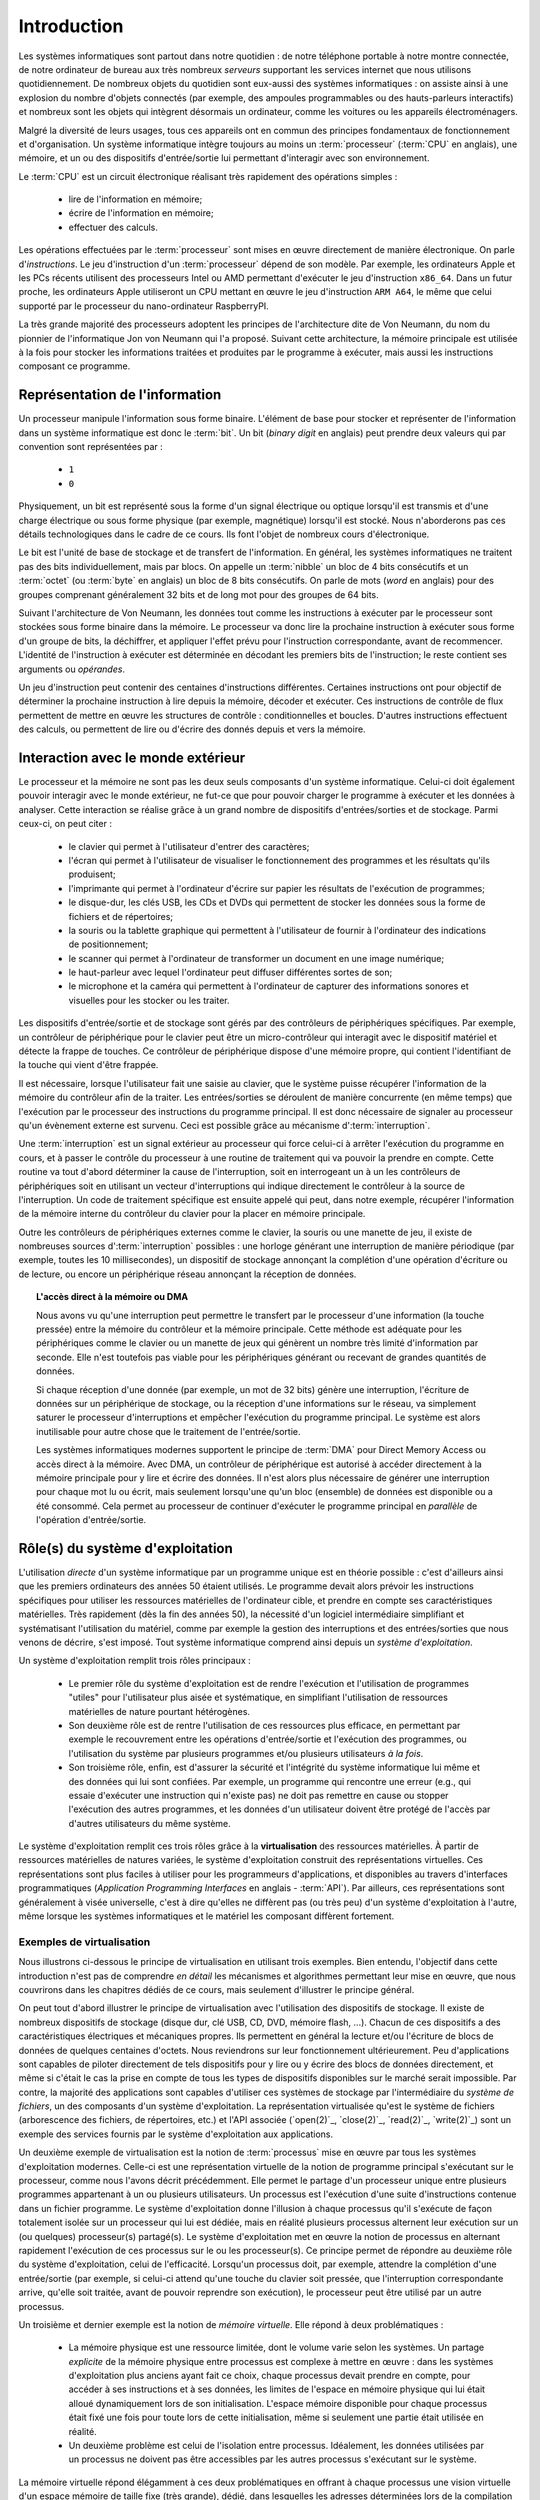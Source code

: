 .. -*- coding: utf-8 -*-
.. Copyright |copy| 2012, 2020 by `Olivier Bonaventure <http://perso.uclouvain.be/olivier.bonaventure>`_, Etienne Rivière, Christoph Paasch et Grégory Detal
.. Ce fichier est distribué sous une licence `creative commons <http://creativecommons.org/licenses/by-sa/3.0/>`_

.. _introduction:
   
Introduction
============

.. spelling::

   Von Neumann
   binary
   digit
   word
   virtualisation

Les systèmes informatiques sont partout dans notre quotidien : de notre téléphone portable à notre montre connectée, de notre ordinateur de bureau  aux très nombreux *serveurs* supportant les services internet que nous utilisons quotidiennement. De nombreux objets du quotidien sont eux-aussi des systèmes informatiques : on assiste ainsi à une explosion du nombre d'objets connectés (par exemple, des ampoules programmables ou des hauts-parleurs interactifs) et nombreux sont les objets qui intègrent désormais un ordinateur, comme les voitures ou les appareils électroménagers.

Malgré la diversité de leurs usages, tous ces appareils ont en commun des principes fondamentaux de fonctionnement et d'organisation. Un système informatique intègre toujours au moins un :term:`processeur` (:term:`CPU` en anglais), une mémoire, et un ou des dispositifs d'entrée/sortie lui permettant d'interagir avec son environnement.

Le :term:`CPU` est un circuit électronique réalisant très rapidement des opérations simples :

 - lire de l'information en mémoire;
 - écrire de l'information en mémoire;
 - effectuer des calculs.

Les opérations effectuées par le :term:`processeur` sont mises en œuvre directement de manière électronique. On parle d'*instructions*. Le jeu d'instruction d'un :term:`processeur` dépend de son modèle. Par exemple, les ordinateurs Apple et les PCs récents utilisent des processeurs Intel ou AMD permettant d'exécuter le jeu d'instruction ``x86_64``. Dans un futur proche, les ordinateurs Apple utiliseront un CPU mettant en œuvre le jeu d'instruction ``ARM A64``, le même que celui supporté par le processeur du nano-ordinateur RaspberryPI.

La très grande majorité des processeurs adoptent les principes de l'architecture dite de Von Neumann, du nom du pionnier de l'informatique Jon von Neumann qui l'a proposé. Suivant cette architecture, la mémoire principale est utilisée à la fois pour stocker les informations traitées et produites par le programme à exécuter, mais aussi les instructions composant ce programme.

Représentation de l'information
-------------------------------

Un processeur manipule l'information sous forme binaire. L'élément de base pour stocker et représenter de l'information dans un système informatique est donc le :term:`bit`. Un bit (`binary digit` en anglais) peut prendre deux valeurs qui par convention sont représentées par :

 - ``1``
 - ``0``

Physiquement, un bit est représenté sous la forme d'un signal électrique ou optique lorsqu'il est transmis et d'une charge électrique ou sous forme physique (par exemple, magnétique) lorsqu'il est stocké. Nous n'aborderons pas ces détails technologiques dans le cadre de ce cours. Ils font l'objet de nombreux cours d'électronique.

Le bit est l'unité de base de stockage et de transfert de l'information. En général, les systèmes informatiques ne traitent pas des bits individuellement, mais par blocs. On appelle un :term:`nibble` un bloc de 4 bits consécutifs et un  :term:`octet` (ou :term:`byte` en anglais) un bloc de 8 bits consécutifs. On parle de mots (`word` en anglais) pour des groupes comprenant généralement 32 bits et de long mot pour des groupes de 64 bits.

Suivant l'architecture de Von Neumann, les données tout comme les instructions à exécuter par le processeur sont stockées sous forme binaire dans la mémoire. Le processeur va donc lire la prochaine instruction à exécuter sous forme d'un groupe de bits, la déchiffrer, et appliquer l'effet prévu pour l'instruction correspondante, avant de recommencer. L'identité de l'instruction à exécuter est déterminée en décodant les premiers bits de l'instruction; le reste contient ses arguments ou *opérandes*. 

Un jeu d'instruction peut contenir des centaines d'instructions différentes. Certaines instructions ont pour objectif de déterminer la prochaine instruction à lire depuis la mémoire, décoder et exécuter. Ces instructions de contrôle de flux permettent de mettre en œuvre les structures de contrôle : conditionnelles et boucles. D'autres instructions effectuent des calculs, ou permettent de lire ou d'écrire des donnés depuis et vers la mémoire.

Interaction avec le monde extérieur
-----------------------------------

Le processeur et la mémoire ne sont pas les deux seuls composants d'un système informatique. Celui-ci doit également pouvoir interagir avec le monde extérieur, ne fut-ce que pour pouvoir charger le programme à exécuter et les données à analyser. Cette interaction se réalise grâce à un grand nombre de dispositifs d'entrées/sorties et de stockage. Parmi ceux-ci, on peut citer :

 - le clavier qui permet à l'utilisateur d'entrer des caractères;
 - l'écran qui permet à l'utilisateur de visualiser le fonctionnement des programmes et les résultats qu'ils produisent;
 - l'imprimante qui permet à l'ordinateur d'écrire sur papier les résultats de l'exécution de programmes;
 - le disque-dur, les clés USB, les CDs et DVDs qui permettent de stocker les données sous la forme de fichiers et de répertoires;
 - la souris ou la tablette graphique qui permettent à l'utilisateur de fournir à l'ordinateur des indications de positionnement;
 - le scanner qui permet à l'ordinateur de transformer un document en une image numérique;
 - le haut-parleur avec lequel l'ordinateur peut diffuser différentes sortes de son;
 - le microphone et la caméra qui permettent à l'ordinateur de capturer des informations sonores et visuelles pour les stocker ou les traiter.

Les dispositifs d'entrée/sortie et de stockage sont gérés par des contrôleurs de périphériques spécifiques. Par exemple, un contrôleur de périphérique pour le clavier peut être un micro-contrôleur qui interagit avec le dispositif matériel et détecte la frappe de touches. Ce contrôleur de périphérique dispose d'une mémoire propre, qui contient l'identifiant de la touche qui vient d'être frappée.

Il est nécessaire, lorsque l'utilisateur fait une saisie au clavier, que le système puisse récupérer l'information de la mémoire du contrôleur afin de la traiter. Les entrées/sorties se déroulent de manière concurrente (en même temps) que l'exécution par le processeur des instructions du programme principal. Il est donc nécessaire de signaler au processeur qu'un évènement externe est survenu. Ceci est possible grâce au mécanisme d':term:`interruption`.

Une :term:`interruption` est un signal extérieur au processeur qui force celui-ci à arrêter l'exécution du programme en cours, et à passer le contrôle du processeur à une routine de traitement qui va pouvoir la prendre en compte. Cette routine va tout d'abord déterminer la cause de l'interruption, soit en interrogeant un à un les contrôleurs de périphériques soit en utilisant un vecteur d'interruptions qui indique directement le contrôleur à la source de l'interruption. Un code de traitement spécifique est ensuite appelé qui peut, dans notre exemple, récupérer l'information de la mémoire interne du contrôleur du clavier pour la placer en mémoire principale.

Outre les contrôleurs de périphériques externes comme le clavier, la souris ou une manette de jeu, il existe de nombreuses sources d':term:`interruption` possibles : une horloge générant une interruption de manière périodique (par exemple, toutes les 10 millisecondes), un dispositif de stockage annonçant la complétion d'une opération d'écriture ou de lecture, ou encore un périphérique réseau annonçant la réception de données.

.. topic:: L'accès direct à la mémoire ou DMA
  
  Nous avons vu qu'une interruption peut permettre le transfert par le processeur d'une information (la touche pressée) entre la mémoire du contrôleur et la mémoire principale. Cette méthode est adéquate pour les périphériques comme le clavier ou un manette de jeux qui génèrent un nombre très limité d'information par seconde. Elle n'est toutefois pas viable pour les périphériques générant ou recevant de grandes quantités de données.
  
  Si chaque réception d'une donnée (par exemple, un mot de 32 bits) génère une interruption, l'écriture de données sur un périphérique de stockage, ou la réception d'une informations sur le réseau, va simplement saturer le processeur d'interruptions et empêcher l'exécution du programme principal. Le système est alors inutilisable pour autre chose que le traitement de l'entrée/sortie.
  
  Les systèmes informatiques modernes supportent le principe de :term:`DMA` pour Direct Memory Access ou accès direct à la mémoire. Avec DMA, un contrôleur de périphérique est autorisé à accéder directement à la mémoire principale pour y lire et écrire des données. Il n'est alors plus nécessaire de générer une interruption pour chaque mot lu ou écrit, mais seulement lorsqu'une qu'un bloc (ensemble) de données est disponible ou a été consommé. Cela permet au processeur de continuer d'exécuter le programme principal en *parallèle* de l'opération d'entrée/sortie.

Rôle(s) du système d'exploitation
---------------------------------

L'utilisation *directe* d'un système informatique par un programme unique est en théorie possible : c'est d'ailleurs ainsi que les premiers ordinateurs des années 50 étaient utilisés.
Le programme devait alors prévoir les instructions spécifiques pour utiliser les ressources matérielles de l'ordinateur cible, et prendre en compte ses caractéristiques matérielles.
Très rapidement (dès la fin des années 50), la nécessité d'un logiciel intermédiaire simplifiant et systématisant l'utilisation du matériel, comme par exemple la gestion des interruptions et des entrées/sorties que nous venons de décrire, s'est imposé.
Tout système informatique comprend ainsi depuis un *système d'exploitation*.

Un système d'exploitation remplit trois rôles principaux :

 - Le premier rôle du système d'exploitation est de rendre l'exécution et l'utilisation de programmes "utiles" pour l'utilisateur plus aisée et systématique, en simplifiant l'utilisation de ressources matérielles de nature pourtant hétérogènes.
 - Son deuxième rôle est de rentre l'utilisation de ces ressources plus efficace, en permettant par exemple le recouvrement entre les opérations d'entrée/sortie et l'exécution des programmes, ou l'utilisation du système par plusieurs programmes et/ou plusieurs utilisateurs *à la fois*. 
 - Son troisième rôle, enfin, est d'assurer la sécurité et l'intégrité du système informatique lui même et des données qui lui sont confiées. Par exemple, un programme qui rencontre une erreur (e.g., qui essaie d'exécuter une instruction qui n'existe pas) ne doit pas remettre en cause ou stopper l'exécution des autres programmes, et les données d'un utilisateur doivent être protégé de l'accès par d'autres utilisateurs du même système.

Le système d'exploitation remplit ces trois rôles grâce à la **virtualisation** des ressources matérielles. À partir de ressources matérielles de natures variées, le système d'exploitation construit des représentations virtuelles. Ces représentations sont plus faciles à utiliser pour les programmeurs d'applications, et disponibles au travers d'interfaces programmatiques (`Application Programming Interfaces` en anglais - :term:`API`). Par ailleurs, ces représentations sont généralement à visée universelle, c'est à dire qu'elles ne diffèrent pas (ou très peu) d'un système d'exploitation à l'autre, même lorsque les systèmes informatiques et le matériel les composant diffèrent fortement.

Exemples de virtualisation 
^^^^^^^^^^^^^^^^^^^^^^^^^^

Nous illustrons ci-dessous le principe de virtualisation en utilisant trois exemples. Bien entendu, l'objectif dans cette introduction n'est pas de comprendre *en détail* les mécanismes et algorithmes permettant leur mise en œuvre, que nous couvrirons dans les chapitres dédiés de ce cours, mais seulement d'illustrer le principe général.

On peut tout d'abord illustrer le principe de virtualisation avec l'utilisation des dispositifs de stockage. Il existe de nombreux dispositifs de stockage (disque dur, clé USB, CD, DVD, mémoire flash, ...). Chacun de ces dispositifs a des caractéristiques électriques et mécaniques propres. Ils permettent en général la lecture et/ou l'écriture de blocs de données de quelques centaines d'octets. Nous reviendrons sur leur fonctionnement ultérieurement. Peu d'applications sont capables de piloter directement de tels dispositifs pour y lire ou y écrire des blocs de données directement, et même si c'était le cas la prise en compte de tous les types de dispositifs disponibles sur le marché serait impossible. Par contre, la majorité des applications sont capables d'utiliser ces systèmes de stockage par l'intermédiaire du *système de fichiers*, un des composants d'un système d'exploitation. La représentation virtualisée qu'est le système de fichiers (arborescence des fichiers, de répertoires, etc.) et l'API associée (`open(2)`_, `close(2)`_, `read(2)`_, `write(2)`_) sont un exemple des services fournis par le système d'exploitation aux applications.

Un deuxième exemple de virtualisation est la notion de :term:`processus` mise en œuvre par tous les systèmes d'exploitation modernes. Celle-ci est une représentation virtuelle de la notion de programme principal s'exécutant sur le processeur, comme nous l'avons décrit précédemment. Elle permet le partage d'un processeur unique entre plusieurs programmes appartenant à un ou plusieurs utilisateurs. Un processus est l'exécution d'une suite d'instructions contenue dans un fichier programme. Le système d'exploitation donne l'illusion à chaque processus qu'il s'exécute de façon totalement isolée sur un processeur qui lui est dédiée, mais en réalité plusieurs processus alternent leur exécution sur un (ou quelques) processeur(s) partagé(s). Le système d'exploitation met en œuvre la notion de processus en alternant rapidement l'exécution de ces processus sur le ou les processeur(s). Ce principe permet de répondre au deuxième rôle du système d'exploitation, celui de l'efficacité. Lorsqu'un processus doit, par exemple, attendre la complétion d'une entrée/sortie (par exemple, si celui-ci attend qu'une touche du clavier soit pressée, que l'interruption correspondante arrive, qu'elle soit traitée, avant de pouvoir reprendre son exécution), le processeur peut être utilisé par un autre processus.

Un troisième et dernier exemple est la notion de *mémoire virtuelle*. Elle répond à deux problématiques :

 - La mémoire physique est une ressource limitée, dont le volume varie selon les systèmes. Un partage *explicite* de la mémoire physique entre processus est complexe à mettre en œuvre : dans les systèmes d'exploitation plus anciens ayant fait ce choix, chaque processus devait prendre en compte, pour accéder à ses instructions et à ses données, les limites de l'espace en mémoire physique qui lui était alloué dynamiquement lors de son initialisation. L'espace mémoire disponible pour chaque processus était fixé une fois pour toute lors de cette initialisation, même si seulement une partie était utilisée en réalité. 
 - Un deuxième problème est celui de l'isolation entre processus. Idéalement, les données utilisées par un processus ne doivent pas être accessibles par les autres processus s'exécutant sur le système.

La mémoire virtuelle répond élégamment à ces deux problématiques en offrant à chaque processus une vision virtuelle d'un espace mémoire de taille fixe (très grande), dédié, dans lesquelles les adresses déterminées lors de la compilation du programme sont directement valides. Un programme est libre d'allouer et d'utiliser une quantité arbitraire de mémoire (dans les limites de quotas fixée par le système d'exploitation, mais pas nécessairement dans les limites de la mémoire physique disponible), et les données stockées en mémoire physique pour un processus :math:`P_A` ne sont pas accessibles *via* la mémoire virtuelle d'un processus :math:`P_B`, sauf si celui-ci l'a explicitement demandé. La mémoire virtuelle participe ainsi des trois rôles du système d'exploitation.

Nous verrons en détails dans ce cours comment tirer parti de ces abstractions. Nous allons maintenant aborder de façon introductive la question de leur mise en œuvre au sein d'un système d'exploitation moderne.

Mise en œuvre du système d'exploitation
---------------------------------------

La mise en œuvre d'un système d'exploitation est une tâche complexe, qui doit prendre en compte plusieurs facteurs possiblement contradictoires :

 1. la nécessité de fournir des abstractions et virtualisations des ressources les plus simples possibles à utiliser pour les programmeurs (et donc de plus haut niveau) ;
 2. l'universalité des fonctionnalités, permettant de supporter des applications et usages variés avec un même système d'exploitation ;
 3. la performance et le surcoût de ces couches d'abstraction et de virtualisation ;
 4. leur complexité de mise en œuvre, et ce faisant, la complexité de leur mise en œuvre *correcte* (sans bug).

La conception d'un système d'exploitation est donc souvent une affaire de compromis entre ces différents aspects. 
Les coûts de mise en œuvre d'une abstraction dépendent par ailleurs fortement des capacités du matériel utilisé.
Nous avons vu plus haut l'exemple de la DMA, permettant le transfert de données par blocs, directement entre un contrôleur de périphérique et la mémoire.
Sans le support matériel de la DMA, un système d'exploitation ne peut pas mettre en œuvre efficacement le recouvrement entre les phases d'entrée/sortie d'un processus et les phases de traitement d'un autre processus.
Les fonctionnalités des processeurs ont évolué, en réalité, conjointement à celle des systèmes d'exploitation, afin de permettre la mise en œuvre d'abstraction et de virtualisation plus poussées à un coût raisonnable.

Nous verrons plusieurs exemples de support matériel à la virtualisation des ressources et aux fonctions des systèmes d'exploitation dans ce cours. À titre d'illustration, nous allons utiliser le cas de la mémoire virtuelle dans cette introduction.

.. topic:: Le compromis entre abstraction et performance : exemple de la mémoire virtuelle

  Comme expliqué précédemment, la mémoire virtuelle a de grands avantages : elle offre à chaque processus l'illusion d'un espace mémoire de grande taille, dont la structure est connue à l'avance (par exemple, la première instruction à exécuter est toujours au même emplacement, la :term:`pile` commence toujours au même endroit, etc.).
  Le principe de mémoire virtuelle est connu depuis la fin des années 1950, et a été mis en œuvre dans des super-ordinateurs dès les années 1960.
  On peut donc s'interroger : pourquoi des systèmes d'exploitation pour PC jusqu'aux années 1990 (comme MS-DOS), et des systèmes d'exploitations actuels pour systèmes embarqués (comme `uCLinux <https://en.wikipedia.org/wiki/%CE%9CClinux>`_) ne supportent-ils pas le concept de mémoire virtuelle, et gèrent le partage de la mémoire physique de façon explicite, en indiquant aux processus la plage d'adresses *physiques* qu'ils sont en droit d'utiliser ?
  
  Pour comprendre cela, décrivons de façon simplifiée le fonctionnement de la mémoire virtuelle.
  Nous le reverrons en détail lors du cours dédié.
  Un processus :math:`P_A` est composé d'instructions utilisant des adresses en mémoire virtuelle. 
  Une adresse virtuelle correspond a une adresse en mémoire physique qui est déterminée lors de l'exécution du programme.
  Il est nécessaire de faire la traduction dynamique entre des adresses virtuelles et des adresses physiques pour chaque instruction accédant à la mémoire en lecture ou écriture.
  Par exemple, l'adresse virtuelle ``0x0000FF00`` pour le processus :math:`P_A` peut correspondre à l'adresse ``0x5FD6FF00`` en mémoire physique.
  Cette traduction est effectuée en consultant une structure de donnée stockée elle aussi en mémoire, appelée la :term:`table des pages`.
  Sans support matériel spécifique, il est nécessaire de transformer toute lecture ou écriture dans la mémoire en deux opérations :
  
   1. Lire la page des tables du processus en cours pour déterminer la correspondance entre adresse virtuelle et adresse physique ;
   2. Traduire l'adresse et effectuer l'opération de lecture ou écriture.
  
  L'opération (1) demande systématiquement un accès mémoire supplémentaire pour lire la page des tables.
  Chaque accès mémoire dans le programme original est ainsi transformé en *deux* accès mémoire.
  La mémoire étant typiquement un facteur limitant la performance d'exécution des processus, le temps d'exécution peut être simplement doublé ! 
  Le compromis entre utilité et coût n'est alors clairement pas favorable à la mise en œuvre de la mémoire virtuelle.
  
  Pour cette raison, quasiment tous les processeurs modernes intègrent un circuit dédié à la gestion de la virtualisation de la mémoire, appelé la :term:`MMU` (Memory Management Unit).
  La MMU conserve dans une mémoire très rapide des informations sur les associations entre adresses virtuelles et adresses physiques les plus récemment utilisées, et peut assurer la traduction *en ligne* des adresses. 
  Cela permet, dans la grande majorité des cas, que l'accès mémoire soit aussi rapide qu'un accès direct.
  Lorsque l'information n'est pas disponible, en revanche, le coût est important : le système d'exploitation doit reprendre la main pour fournir l'information nécessaire à la MMU, ce qui peut prendre un temps équivalent à des centaines voire des milliers d'opérations en mémoire.
  Comme ce cas de figure n'arrive pas souvent (nous verrons pourquoi), le support matériel qu'est la MMU permet de fournir l'abstraction de haut niveau qu'est la mémoire virtuelle à un coût qui est désormais considéré comme acceptable en regarde de la plus-value qu'elle apporte.

Mécanisme vs. politique
^^^^^^^^^^^^^^^^^^^^^^^

Un aspect important de la mise en œuvre des systèmes d'exploitation, et dont nous discuterons régulièrement dans ce cours, est la séparation entre les mécanismes permettant d'abstraire une ressource matérielle, et les politiques arbitrant le partage de cette ressource (entre les différent programmes, les différents utilisateurs, etc.).

Illustrons ce principe avec l'abstraction de la ressource processeur *via* la notion de processus.
Comme nous l'avons expliqué précédemment, chaque processus a l'illusion de s'exécuter sur un processeur unique.
En réalité, le système d'exploitation partage le temps de chaque processeur entre l'ensemble des processus disponibles.
Bien entendu, un seul processus peut s'exécuter sur un processeur à un moment donné.
Régulièrement, le système d'exploitation va donc alterner les processus s'exécutant sur chaque processeur, afin que chaque processus ait régulièrement l'occasion d'exécuter des instructions.
L'abstraction processus nécessite donc :

 1. Un **mécanisme** permettant d'alterner un processus pour un autre sur un processeur. Ce mécanisme est appelé le :term:`changement de contexte`. Il consiste en deux phases : (1) la sauvegarde de l'état complet du processeur (valeurs des registres, prochaine instruction à exécuter, etc.) dans la mémoire et (2) la restauration de l'état tel que sauvegardé en mémoire de l'autre processus, afin de remettre le processeur dans l'état exact où celui-ci se trouvait lors de sa précédente interruption.
 2. Une **politique** qui décide lesquels des processus disponibles pour l'exécution doivent se voir allouer un processeur ou quand un processus en cours d'exécution doit être interrompu. On appelle cette politique une :term:`politique d'ordonnancement` (scheduling en anglais).

Le mécanisme de :term:`changement de contexte` doit avoir un coût le plus faible possible, car son utilisation est un pur surcoût pour le système.
La définition de la politique adéquate, en revanche, est plus subtile car elle dépend des objectifs du système informatique considéré.
Par exemple, on peut vouloir un partage équitable du temps processeur entre les différents utilisateurs, ou au contraire privilégier des tâches par rapport à d'autres.
Pour certaines tâches, comme des simulations de modèles mathématiques, on cherchera à maximiser le *débit applicatif*, c'est à dire le nombre d'instructions utiles effectuées par seconde : on préfèrera alors le moins de changements de contexte possible.
Pour d'autres processus dits interactifs on cherchera à minimiser le temps d'attente entre la disponibilité du processus pour être exécuté et la mise à disposition d'un processeur : ici, au contraire, on voudra alterner les processus rapidement pour minimiser le temps d'attente.
Ce dernier cas est par exemple celui d'un jeu vidéo.
Sur la base de notre exemple de l'entrée/sortie clavier au début de cette introduction, on peut souhaiter minimiser le temps entre la réception de l'interruption depuis le contrôleur de périphérique clavier et le temps auquel le processus jeu peut prendre en compte la commande.

Interaction entre les applications et le système d'exploitation
---------------------------------------------------------------

Le système d'exploitation fournit des services aux applications permettant de simplifier et d'uniformiser l'utilisation des ressources du système informatique.
Certains de ces services sont accessibles sous la forme de programmes utilitaires permettant la gestion du système ou son utilisation (comme, par exemple, un gestionnaire de login, un serveur `ssh(1)`_, ou un interpréteur de commande).
D'autres sont accessibles sous la forme d'*appels système*; ceux-ci sont appelés directement par le programme ou, le plus souvent, utilisés par une librairie (comme la :term:`libc`) qui facilite leur utilisation.

La mise en œuvre des appels systèmes participe du troisième rôle d'un système d'exploitation, qui est celui de l'isolation des programmes (et des utilisateurs) entre eux.
Les processeurs modernes fournissent (au minimum) deux modes d'exécution :

 - Le *mode utilisateur* est celui utilisé par les processus courants des utilisateurs, ainsi que par les utilitaires fournis par le système d'exploitation. En mode utilisateur, les programmes utilisent les abstractions fournies par le système d'exploitation comme la mémoire virtuelle, les processus, ou le système de fichiers. Certaines opérations, et l'accès à certaines parties de la mémoire, ne sont pas autorisés en mode utilisateur. Elles seront refusées par le processeur. Par exemple, il n'est pas permis d'utiliser les instructions configurant le traitement des interruptions en mode utilisateur (c'est raisonnable : bloquer le traitement des interruptions permettrait de bloquer le système informatique sans possibilité de corriger le tir).
 - Le *mode protégé* est utilisé par le noyau du système d'exploitation. Le noyau est le composant de plus bas niveau, qui interagit directement avec le matériel. Les instructions qui ne sont pas autorisées en mode utilisateur, comme la configuration des interruptions, ou l'envoi d'instructions aux gestionnaires de périphériques, etc. sont autorisées en mode protégé.

L'utilisation de ces deux modes permet d'assurer l'isolation entre les processus s'exécutant en mode utilisateur, tout en permettant au noyau de gérer les ressources de manière globale.
L'ensemble des ressources du système informatique, et donc l'ensemble des données stockées par les processus utilisateurs en mémoire, sont accessibles au noyau : la sécurité de ce composant est donc critique !

Un appel système permet d'utiliser une fonctionnalité (par exemple, créer un nouveau processus) qui requiert une action du noyau.
Afin d'utiliser un appel système, un processus utilisateur va tout d'abord préparer les arguments de cet appel (comme on le ferait pour un appel de fonction classique).
Le passage en mode noyau afin de demander le service de cet appel ne revient pas, en revanche, à un appel de fonction classique (où l'on branche vers la première instruction de la fonction à exécuter).
À la place, le processus appelant doit générer une interruption logicielle, ou :term:`trap`.
Cette interruption fonctionne d'une manière similaire aux interruption matérielles que nous avons évoqué précédemment.
Le processeur va automatiquement passer en mode protégé et exécuter le code point d'entrée du noyau, qui va déterminer l'appel système à traiter et effectuer l'opération.
À la fin de ce traitement, le contrôle revient au processus appelant en mode utilisateur.

On notera que les interruption logicielles sont aussi utiles pour permettre au système d'exploitation de traiter les erreurs d'un processus en particulier sans que les autres processus soient affectés.
Par exemple, si un processus tente d'effectuer une division par zéro, ou bien tente d'accéder à une partie de la mémoire non autorisée (le fameux ``segmentation fault``) alors le processeur génère une interruption logicielle, redonnant ainsi le contrôle au noyau et permettant de traiter le problème (par exemple, en affichant un message d'erreur et en terminant le processus et libérant les ressources qu'il utilisait).

.. spelling::

   API
   l'API
   Bell
   Laboratories
   AT&T
   Berkeley
   Labs
   Amsterdam
   d'Amsterdam
   raspberry
   pi
   nano

Unix
----

Il existe de nombreux systèmes d'exploitation, visant des usages variés, des objets connectés (comme `RIOT <https://www.riot-os.org>`_) aux super-calculateurs, en passant par les ordinateurs personnels (comme Windows ou MaxOS).
Nous nous intéresserons dans ce cours principalement au système :term:`GNU/Linux`, qui est aujourd'hui le système d'exploitation de loin le plus répandu dans le monde.
En effet, des déclinaisons de systèmes utilisant :term:`Linux` équipent des systèmes informatiques de nature très variées, depuis les smartphones (Android) jusqu'aux `supercalculateurs <https://www.top500.org>`_.

:term:`GNU/Linux` est un représentant de la famille de systèmes d'exploitation Unix. Unix est aujourd'hui un nom générique [#funix]_. La première version de Unix a été développée pour faciliter le traitement de documents sur mini-ordinateur.

.. topic:: Quelques variantes de Unix

 De nombreuses variantes de Unix ont été produites durant les quarante dernières années. Il est impossible de les décrire toutes, mais en voici quelques unes.

   - :term:`Unix`. Initialement développé aux AT&T Bell Laboratories, Unix a été ensuite développé par d'autres entreprises. C'est aujourd'hui une marque déposée par ``The Open group``, voir http://www.unix.org/
   - :term:`BSD Unix`. Les premières versions de Unix étaient librement distribuées par Bell Labs. Avec le temps, des variantes d'Unix sont apparues. La variante développée par l'université de Berkeley en Californie a été historiquement importante car c'est dans cette variante que de nombreuses innovations ont été introduites dont notamment les piles de protocoles TCP/IP utilisées sur Internet. Aujourd'hui, :term:`FreeBSD` et :term:`OpenBSD` sont deux descendants de :term:`BSD Unix`. Ils sont utilisés dans de nombreux serveurs et systèmes embarqués. :term:`MacOS`, développé par Apple, s'appuie fortement sur un noyau et des utilitaires provenant de :term:`FreeBSD`.
   - :term:`Minix` est un système d'exploitation développé initialement par :term:`Andrew Tanenbaum` à l'université d'Amsterdam. :term:`Minix` est fréquemment utilisé pour l'apprentissage du fonctionnement des systèmes d'exploitation.
   - :term:`Linux` est un noyau de système d'exploitation largement inspiré de :term:`Unix` et `Minix`. Développé par :term:`Linus Torvalds` durant ses études d'informatique, il est devenu la variante de Unix la plus utilisée à travers le monde. Il est maintenant développé par des centaines de développeurs qui collaborent via Internet.
   - :term:`Solaris` est le nom commercial de la variante Unix de Oracle.

 Dans le cadre de ce cours, nous nous focaliserons sur le système :term:`GNU/Linux`, c'est-à-dire un système qui intègre le noyau :term:`Linux` et les librairies et utilitaires développés par le projet :term:`GNU` de la :term:`FSF`.

Un système Unix est composé de trois grands types de logiciels :

 - Le noyau du système d'exploitation qui est chargé automatiquement au démarrage de la machine et qui prend en charge toutes les interactions entre les logiciels et le matériel.
 - De nombreuses librairies qui facilitent l'écriture et le développement d'applications
 - De nombreux programmes utilitaires simples qui permettent de résoudre un grand nombre de problèmes courants. Certains de ces utilitaires sont chargés automatiquement lors du démarrage de la machine. La plupart sont exécutés uniquement à la demande des utilisateurs.

.. spelling::

   API
   programmatiques
   Application
   Programming
   Interface

Les systèmes de la famille Unix présentent généralement une arborescence de fichiers unique (contrairement, par exemple, à Windows qui utilise le principe de "volumes" séparés). La racine de cette arborescence est le répertoire ``/`` par convention. Ce répertoire contient généralement une dizaine de sous répertoires dont les noms varient d'une variante de Unix à l'autre. Généralement, on retrouve dans la racine les sous-répertoires suivants :

 - ``/usr`` : sous-répertoire contenant la plupart des utilitaires et librairies installées sur le système
 - ``/bin`` et ``/sbin`` : sous-répertoire contenant quelques utilitaires de base nécessaires à l'administrateur du système
 - ``/tmp`` : sous-répertoire contenant des fichiers temporaires. Son contenu est généralement effacé au redémarrage du système.
 - ``/etc`` : sous-répertoire contenant les fichiers de configuration du système
 - ``/home`` : sous-répertoire contenant les répertoires personnels des utilisateurs du système
 - ``/dev`` : sous-répertoire contenant des fichiers spéciaux
 - ``/root``: sous-répertoire contenant des fichiers propres à l'administrateur système. Dans certains variantes de Unix, ces fichiers sont stockés dans le répertoire racine.

Les systèmes Unix ont introduit une bonne partie des concepts et abstractions modernes fournies par les systèmes d'exploitation, comme le partage et l'isolation de la mémoire ou la notion de processus.
L'exécution d'un processus est initiée par le système d'exploitation (généralement suite à une requête faite par un autre processus). Ce processus peut s'exécuter pendant une fraction de secondes, quelques secondes ou des journées entières. Pendant son exécution, le processus peut potentiellement accéder aux différentes ressources (processeurs, mémoire, dispositifs d'entrées/sorties et de stockage) du système en utilisant des appels systèmes (ou en utilisant des fonctions de la librairie standard utilisant ces appels système).
À la fin de son exécution, le processus se termine [#ftermine]_ ce qui permet au système d'exploitation de libérer les ressources qui lui avaient été allouées. Sous un système d'exploitation Unix, tout processus retourne au processus qui l'avait initié le résultat de son exécution qui est résumée par un nombre entier. Cette valeur de retour est utilisée en général pour déterminer si l'exécution d'un processus s'est déroulée correctement (zéro comme valeur de retour) ou non (valeur de retour différente de zéro).

Dans le cadre de ce cours, nous aurons l'occasion de voir en détails de nombreuses librairies d'un système Unix et verrons le fonctionnement d'appels systèmes qui permettent aux logiciels d'interagir directement avec le noyau. Le système Unix étant majoritairement écrit en langage C, ce langage est le langage de choix pour de nombreuses applications. Nous le verrons donc en détails.

.. rubric:: Footnotes

.. [#funix] Formellement, Unix est une marque déposée par l'`Open Group <http://www.opengroup.org>`_, un ensemble d'entreprises qui développent des standards dans le monde de l'informatique. La première version de Unix écrite en C date de 1973, http://www.unix.org/what_is_unix/history_timeline.html

.. [#ftermine] Certains processus sont lancés automatiquement au démarrage du système et ne se terminent qu'à son arrêt. Ces processus sont souvent appelés des `daemons`. Il peut s'agir de services qui fonctionnent en permanence sur la machine, comme par exemple un serveur web ou un `daemon` d'authentification.

